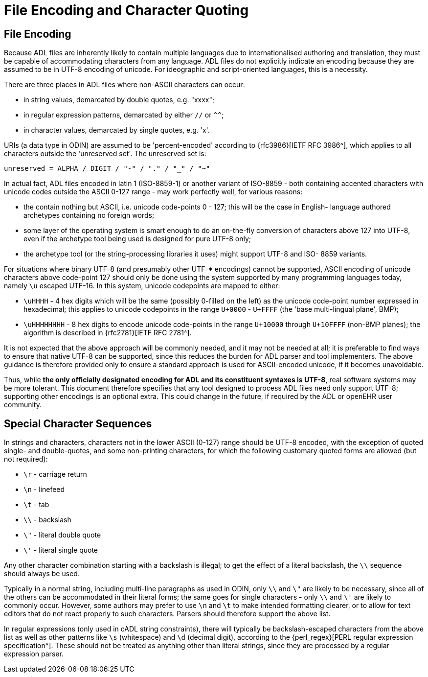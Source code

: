 = File Encoding and Character Quoting

== File Encoding

Because ADL files are inherently likely to contain multiple languages due to internationalised authoring and translation, they must be capable of accommodating characters from any language. ADL files do not explicitly indicate an encoding because they are assumed to be in UTF-8 encoding of unicode.  For ideographic and script-oriented languages, this is a necessity.

There are three places in ADL files where non-ASCII characters can occur:

* in string values, demarcated by double quotes, e.g. "xxxx";
* in regular expression patterns, demarcated by either `//` or `^^`;
* in character values, demarcated by single quotes, e.g. 'x'.

URIs (a data type in ODIN) are assumed to be 'percent-encoded' according to {rfc3986}[IETF RFC 3986^], which applies to all characters outside the 'unreserved set'. The unreserved set is:

```
unreserved = ALPHA / DIGIT / "-" / "." / "_" / "~"
```

In actual fact, ADL files encoded in latin 1 (ISO-8859-1) or another variant of ISO-8859 - both containing accented characters with unicode codes outside the ASCII 0-127 range - may work perfectly well, for various reasons:

* the contain nothing but ASCII, i.e. unicode code-points 0 - 127; this will be the case in English- language authored archetypes containing no foreign words;
* some layer of the operating system is smart enough to do an on-the-fly conversion of characters above 127 into UTF-8, even if the archetype tool being used is designed for pure UTF-8 only;
* the archetype tool (or the string-processing libraries it uses) might support UTF-8 and ISO- 8859 variants.

For situations where binary UTF-8 (and presumably other UTF-* encodings) cannot be supported, ASCII encoding of unicode characters above code-point 127 should only be done using the system supported by many programming languages today, namely `\u` escaped UTF-16. In this system, unicode codepoints are mapped to either:

* `\uHHHH` - 4 hex digits which will be the same (possibly 0-filled on the left) as the unicode code-point number expressed in hexadecimal; this applies to unicode codepoints in the range `U+0000` - `U+FFFF` (the 'base multi-lingual plane', BMP);
* `\uHHHHHHHH` - 8 hex digits to encode unicode code-points in the range `U+10000` through `U+10FFFF` (non-BMP planes); the algorithm is described in {rfc2781}[IETF RFC 2781^].

It is not expected that the above approach will be commonly needed, and it may not be needed at all; it is preferable to find ways to ensure that native UTF-8 can be supported, since this reduces the burden for ADL parser and tool implementers. The above guidance is therefore provided only to ensure a standard approach is used for ASCII-encoded unicode, if it becomes unavoidable.

Thus, while *the only officially designated encoding for ADL and its constituent syntaxes is UTF-8*, real software systems may be more tolerant. This document therefore specifies that any tool designed to process ADL files need only support UTF-8; supporting other encodings is an optional extra. This could change in the future, if required by the ADL or openEHR user community.

== Special Character Sequences

In strings and characters, characters not in the lower ASCII (0-127) range should be UTF-8 encoded, with the exception of quoted single- and double-quotes, and some non-printing characters, for which the following customary quoted forms are allowed (but not required):

* `\r` - carriage return
* `\n` - linefeed
* `\t` - tab
* `\\` - backslash
* `\"` - literal double quote
* `\'` - literal single quote

Any other character combination starting with a backslash is illegal; to get the effect of a literal backslash, the `\\` sequence should always be used.

Typically in a normal string, including multi-line paragraphs as used in ODIN, only `\\` and `\"` are likely to be necessary, since all of the others can be accommodated in their literal forms; the same goes for single characters - only `\\` and `\'` are likely to commonly occur. However, some authors may prefer to use `\n` and `\t` to make intended formatting clearer, or to allow for text editors that do not react properly to such characters. Parsers should therefore support the above list.

In regular expressions (only used in cADL string constraints), there will typically be backslash-escaped characters from the above list as well as other patterns like `\s` (whitespace) and `\d` (decimal digit), according to the {perl_regex}[PERL regular expression specification^]. These should not be treated as anything other than literal strings, since they are processed by a regular expression parser.

